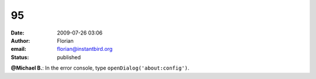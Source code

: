 95
##
:date: 2009-07-26 03:06
:author: Florian
:email: florian@instantbird.org
:status: published

**@Michael B.**: In the error console, type ``openDialog('about:config')``.
